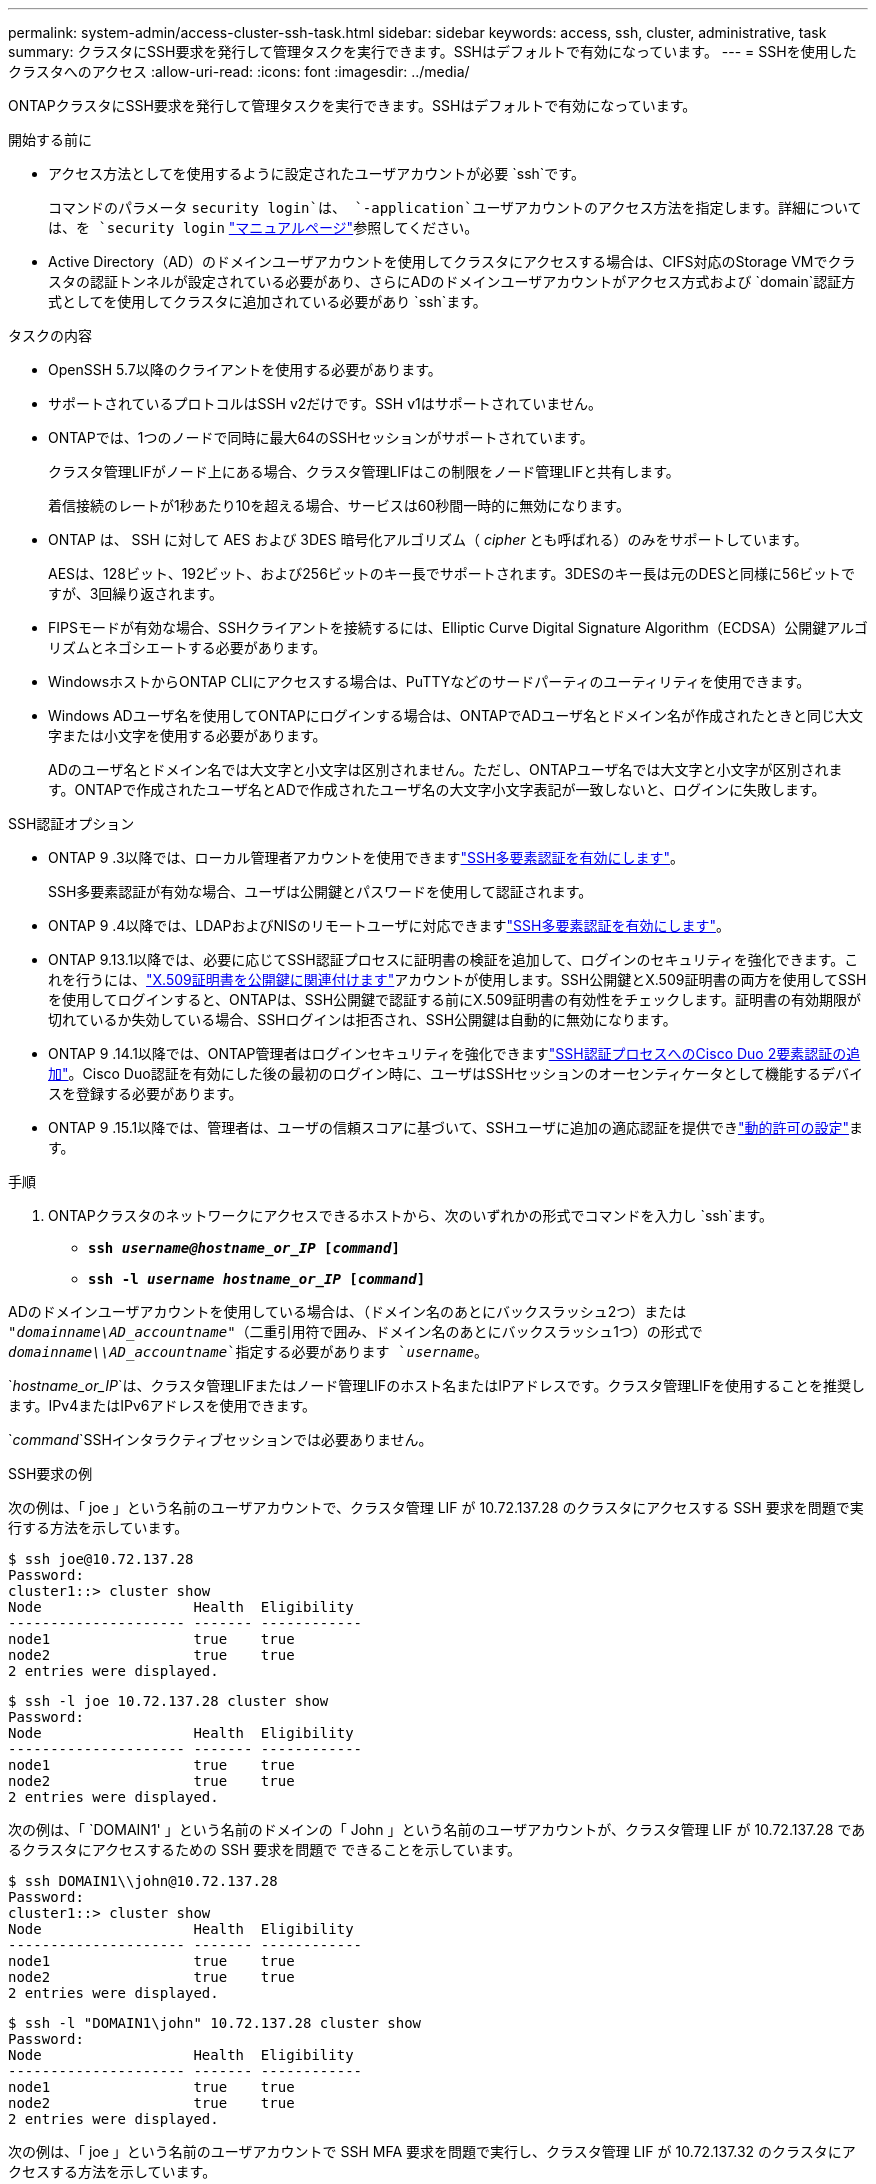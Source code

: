 ---
permalink: system-admin/access-cluster-ssh-task.html 
sidebar: sidebar 
keywords: access, ssh, cluster, administrative, task 
summary: クラスタにSSH要求を発行して管理タスクを実行できます。SSHはデフォルトで有効になっています。 
---
= SSHを使用したクラスタへのアクセス
:allow-uri-read: 
:icons: font
:imagesdir: ../media/


[role="lead"]
ONTAPクラスタにSSH要求を発行して管理タスクを実行できます。SSHはデフォルトで有効になっています。

.開始する前に
* アクセス方法としてを使用するように設定されたユーザアカウントが必要 `ssh`です。
+
コマンドのパラメータ `security login`は、 `-application`ユーザアカウントのアクセス方法を指定します。詳細については、を `security login` https://docs.netapp.com/us-en/ontap-cli/security-login-create.html#description["マニュアルページ"^]参照してください。

* Active Directory（AD）のドメインユーザアカウントを使用してクラスタにアクセスする場合は、CIFS対応のStorage VMでクラスタの認証トンネルが設定されている必要があり、さらにADのドメインユーザアカウントがアクセス方式および `domain`認証方式としてを使用してクラスタに追加されている必要があり `ssh`ます。


.タスクの内容
* OpenSSH 5.7以降のクライアントを使用する必要があります。
* サポートされているプロトコルはSSH v2だけです。SSH v1はサポートされていません。
* ONTAPでは、1つのノードで同時に最大64のSSHセッションがサポートされています。
+
クラスタ管理LIFがノード上にある場合、クラスタ管理LIFはこの制限をノード管理LIFと共有します。

+
着信接続のレートが1秒あたり10を超える場合、サービスは60秒間一時的に無効になります。

* ONTAP は、 SSH に対して AES および 3DES 暗号化アルゴリズム（ _cipher_ とも呼ばれる）のみをサポートしています。
+
AESは、128ビット、192ビット、および256ビットのキー長でサポートされます。3DESのキー長は元のDESと同様に56ビットですが、3回繰り返されます。

* FIPSモードが有効な場合、SSHクライアントを接続するには、Elliptic Curve Digital Signature Algorithm（ECDSA）公開鍵アルゴリズムとネゴシエートする必要があります。
* WindowsホストからONTAP CLIにアクセスする場合は、PuTTYなどのサードパーティのユーティリティを使用できます。
* Windows ADユーザ名を使用してONTAPにログインする場合は、ONTAPでADユーザ名とドメイン名が作成されたときと同じ大文字または小文字を使用する必要があります。
+
ADのユーザ名とドメイン名では大文字と小文字は区別されません。ただし、ONTAPユーザ名では大文字と小文字が区別されます。ONTAPで作成されたユーザ名とADで作成されたユーザ名の大文字小文字表記が一致しないと、ログインに失敗します。



.SSH認証オプション
* ONTAP 9 .3以降では、ローカル管理者アカウントを使用できますlink:../authentication/setup-ssh-multifactor-authentication-task.html["SSH多要素認証を有効にします"^]。
+
SSH多要素認証が有効な場合、ユーザは公開鍵とパスワードを使用して認証されます。

* ONTAP 9 .4以降では、LDAPおよびNISのリモートユーザに対応できますlink:../authentication/grant-access-nis-ldap-user-accounts-task.html["SSH多要素認証を有効にします"^]。
* ONTAP 9.13.1以降では、必要に応じてSSH認証プロセスに証明書の検証を追加して、ログインのセキュリティを強化できます。これを行うには、link:../authentication/manage-ssh-public-keys-and-certificates.html["X.509証明書を公開鍵に関連付けます"^]アカウントが使用します。SSH公開鍵とX.509証明書の両方を使用してSSHを使用してログインすると、ONTAPは、SSH公開鍵で認証する前にX.509証明書の有効性をチェックします。証明書の有効期限が切れているか失効している場合、SSHログインは拒否され、SSH公開鍵は自動的に無効になります。
* ONTAP 9 .14.1以降では、ONTAP管理者はログインセキュリティを強化できますlink:../authentication/configure-cisco-duo-mfa-task.html["SSH認証プロセスへのCisco Duo 2要素認証の追加"^]。Cisco Duo認証を有効にした後の最初のログイン時に、ユーザはSSHセッションのオーセンティケータとして機能するデバイスを登録する必要があります。
* ONTAP 9 .15.1以降では、管理者は、ユーザの信頼スコアに基づいて、SSHユーザに追加の適応認証を提供できlink:../authentication/dynamic-authorization-overview.html["動的許可の設定"^]ます。


.手順
. ONTAPクラスタのネットワークにアクセスできるホストから、次のいずれかの形式でコマンドを入力し `ssh`ます。
+
** `*ssh _username@hostname_or_IP_ [_command_]*`
** `*ssh -l _username hostname_or_IP_ [_command_]*`




ADのドメインユーザアカウントを使用している場合は、（ドメイン名のあとにバックスラッシュ2つ）または `"_domainname\AD_accountname_"`（二重引用符で囲み、ドメイン名のあとにバックスラッシュ1つ）の形式で `_domainname\\AD_accountname_`指定する必要があります `_username_`。

`_hostname_or_IP_`は、クラスタ管理LIFまたはノード管理LIFのホスト名またはIPアドレスです。クラスタ管理LIFを使用することを推奨します。IPv4またはIPv6アドレスを使用できます。

`_command_`SSHインタラクティブセッションでは必要ありません。

.SSH要求の例
次の例は、「 joe 」という名前のユーザアカウントで、クラスタ管理 LIF が 10.72.137.28 のクラスタにアクセスする SSH 要求を問題で実行する方法を示しています。

[listing]
----
$ ssh joe@10.72.137.28
Password:
cluster1::> cluster show
Node                  Health  Eligibility
--------------------- ------- ------------
node1                 true    true
node2                 true    true
2 entries were displayed.
----
[listing]
----
$ ssh -l joe 10.72.137.28 cluster show
Password:
Node                  Health  Eligibility
--------------------- ------- ------------
node1                 true    true
node2                 true    true
2 entries were displayed.
----
次の例は、「 `DOMAIN1' 」という名前のドメインの「 John 」という名前のユーザアカウントが、クラスタ管理 LIF が 10.72.137.28 であるクラスタにアクセスするための SSH 要求を問題で できることを示しています。

[listing]
----
$ ssh DOMAIN1\\john@10.72.137.28
Password:
cluster1::> cluster show
Node                  Health  Eligibility
--------------------- ------- ------------
node1                 true    true
node2                 true    true
2 entries were displayed.
----
[listing]
----
$ ssh -l "DOMAIN1\john" 10.72.137.28 cluster show
Password:
Node                  Health  Eligibility
--------------------- ------- ------------
node1                 true    true
node2                 true    true
2 entries were displayed.
----
次の例は、「 joe 」という名前のユーザアカウントで SSH MFA 要求を問題で実行し、クラスタ管理 LIF が 10.72.137.32 のクラスタにアクセスする方法を示しています。

[listing]
----
$ ssh joe@10.72.137.32
Authenticated with partial success.
Password:
cluster1::> cluster show
Node                  Health  Eligibility
--------------------- ------- ------------
node1                 true    true
node2                 true    true
2 entries were displayed.
----
.関連情報
link:../authentication/index.html["カンリシヤニンシヨウトRBAC"]
